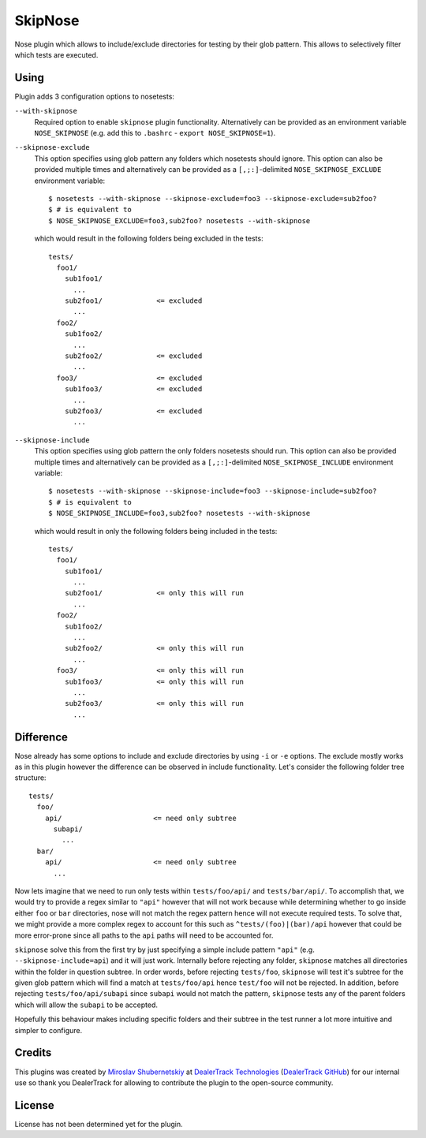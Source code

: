 SkipNose
========

Nose plugin which allows to include/exclude directories for testing
by their glob pattern. This allows to selectively filter which
tests are executed.

Using
-----

Plugin adds 3 configuration options to nosetests:

``--with-skipnose``
    Required option to enable ``skipnose`` plugin functionality.
    Alternatively can be provided as an environment variable
    ``NOSE_SKIPNOSE`` (e.g. add this to ``.bashrc`` - ``export NOSE_SKIPNOSE=1``).

``--skipnose-exclude``
    This option specifies using glob pattern any folders which nosetests
    should ignore. This option can also be provided multiple times and
    alternatively can be provided as a ``[,;:]``-delimited
    ``NOSE_SKIPNOSE_EXCLUDE`` environment variable::

        $ nosetests --with-skipnose --skipnose-exclude=foo3 --skipnose-exclude=sub2foo?
        $ # is equivalent to
        $ NOSE_SKIPNOSE_EXCLUDE=foo3,sub2foo? nosetests --with-skipnose

    which would result in the following folders being excluded in the tests::

        tests/
          foo1/
            sub1foo1/
              ...
            sub2foo1/             <= excluded
              ...
          foo2/
            sub1foo2/
              ...
            sub2foo2/             <= excluded
              ...
          foo3/                   <= excluded
            sub1foo3/             <= excluded
              ...
            sub2foo3/             <= excluded
              ...

``--skipnose-include``
    This option specifies using glob pattern the only folders nosetests
    should run. This option can also be provided multiple times and
    alternatively can be provided as a ``[,;:]``-delimited
    ``NOSE_SKIPNOSE_INCLUDE`` environment variable::

        $ nosetests --with-skipnose --skipnose-include=foo3 --skipnose-include=sub2foo?
        $ # is equivalent to
        $ NOSE_SKIPNOSE_INCLUDE=foo3,sub2foo? nosetests --with-skipnose

    which would result in only the following folders being included in the tests::

        tests/
          foo1/
            sub1foo1/
              ...
            sub2foo1/             <= only this will run
              ...
          foo2/
            sub1foo2/
              ...
            sub2foo2/             <= only this will run
              ...
          foo3/                   <= only this will run
            sub1foo3/             <= only this will run
              ...
            sub2foo3/             <= only this will run
              ...

Difference
----------

Nose already has some options to include and exclude directories by using
``-i`` or ``-e`` options. The exclude mostly works as in this plugin
however the difference can be observed in include functionality.
Let's consider the following folder tree structure::

    tests/
      foo/
        api/                      <= need only subtree
          subapi/
            ...
      bar/
        api/                      <= need only subtree
          ...

Now lets imagine that we need to run only tests within ``tests/foo/api/`` and
``tests/bar/api/``. To accomplish that, we would try to provide a regex
similar to ``"api"`` however that will not work because while determining
whether to go inside either ``foo`` or ``bar`` directories, nose will not
match the regex pattern hence will not execute required tests. To solve
that, we might provide a more complex regex to account for this such as
``^tests/(foo)|(bar)/api`` however that could be more error-prone since
all paths to the ``api`` paths will need to be accounted for.

``skipnose`` solve this from the first try by just specifying a simple include
pattern ``"api"`` (e.g. ``--skipnose-include=api``) and it will just work.
Internally before rejecting any folder, ``skipnose`` matches all directories
within the folder in question subtree. In order words, before rejecting
``tests/foo``, ``skipnose`` will test it's subtree for the given glob pattern
which will find a match at ``tests/foo/api`` hence ``test/foo`` will not be
rejected. In addition, before rejecting ``tests/foo/api/subapi`` since
``subapi`` would not match the pattern, ``skipnose`` tests any of the parent
folders which will allow the ``subapi`` to be accepted.

Hopefully this behaviour makes including specific folders and their subtree
in the test runner a lot more intuitive and simpler to configure.

Credits
-------

This plugins was created by `Miroslav Shubernetskiy`_ at
`DealerTrack Technologies`_ (`DealerTrack GitHub`_)
for our internal use so thank you DealerTrack for allowing to contribute
the plugin to the open-source community.

License
-------

License has not been determined yet for the plugin.


.. _DealerTrack GitHub: https://github.com/Dealertrack
.. _DealerTrack Technologies: https://www.dealertrack.com
.. _Miroslav Shubernetskiy: https://github.com/miki725
